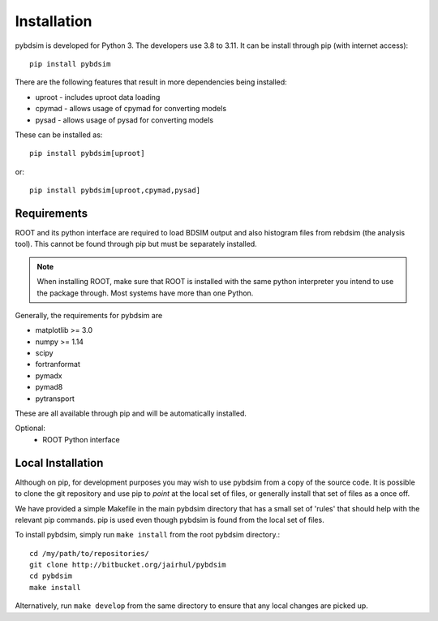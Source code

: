 ============
Installation
============

pybdsim is developed for Python 3. The developers use 3.8 to 3.11. It can
be install through pip (with internet access): ::

  pip install pybdsim

There are the following features that result in more dependencies being installed:

* uproot - includes uproot data loading
* cpymad - allows usage of cpymad for converting models
* pysad - allows usage of pysad for converting models

These can be installed as: ::

  pip install pybdsim[uproot]

or: ::

  pip install pybdsim[uproot,cpymad,pysad]


Requirements
------------

ROOT and its python interface are required to load BDSIM output and also histogram files
from rebdsim (the analysis tool). This cannot be found through pip but must be separately
installed.

.. note:: When installing ROOT, make sure that ROOT is installed with the same python
          interpreter you intend to use the package through. Most systems have more than
          one Python.
  
Generally, the requirements for pybdsim are

* matplotlib >= 3.0
* numpy >= 1.14
* scipy
* fortranformat
* pymadx
* pymad8
* pytransport

These are all available through pip and will be automatically installed.

Optional:
 * ROOT Python interface


Local Installation
------------------

Although on pip, for development purposes you may wish to use pybdsim from a
copy of the source code. It is possible to clone the git repository and use
pip to `point` at the local set of files, or generally install that set of
files as a once off.

We have provided a simple Makefile in the main pybdsim directory that has
a small set of 'rules' that should help with the relevant pip commands. pip
is used even though pybdsim is found from the local set of files.

To install pybdsim, simply run ``make install`` from the root pybdsim
directory.::

  cd /my/path/to/repositories/
  git clone http://bitbucket.org/jairhul/pybdsim
  cd pybdsim
  make install

Alternatively, run ``make develop`` from the same directory to ensure
that any local changes are picked up.
